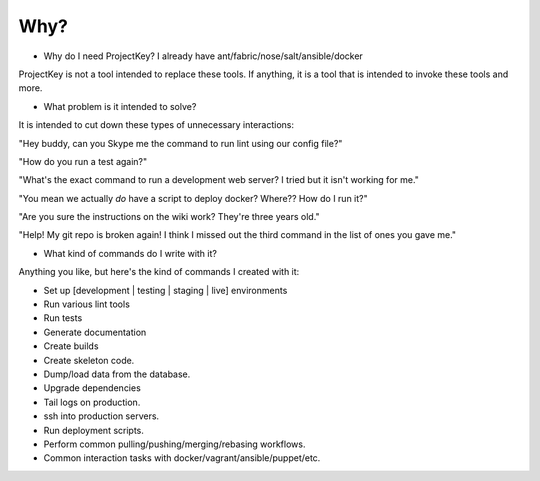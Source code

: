 Why?
====

* Why do I need ProjectKey? I already have ant/fabric/nose/salt/ansible/docker

ProjectKey is not a tool intended to replace these tools. If anything, it is a tool
that is intended to invoke these tools and more.



* What problem is it intended to solve?

It is intended to cut down these types of unnecessary interactions:

"Hey buddy, can you Skype me the command to run lint using our config file?"

"How do you run a test again?"

"What's the exact command to run a development web server? I tried but it isn't working for me."

"You mean we actually *do* have a script to deploy docker? Where?? How do I run it?"

"Are you sure the instructions on the wiki work? They're three years old."

"Help! My git repo is broken again! I think I missed out the third command in the list of ones you gave me."



* What kind of commands do I write with it?

Anything you like, but here's the kind of commands I created with it:

* Set up [development | testing | staging | live] environments
* Run various lint tools
* Run tests
* Generate documentation
* Create builds
* Create skeleton code.
* Dump/load data from the database.
* Upgrade dependencies
* Tail logs on production.
* ssh into production servers.
* Run deployment scripts.
* Perform common pulling/pushing/merging/rebasing workflows.
* Common interaction tasks with docker/vagrant/ansible/puppet/etc.
